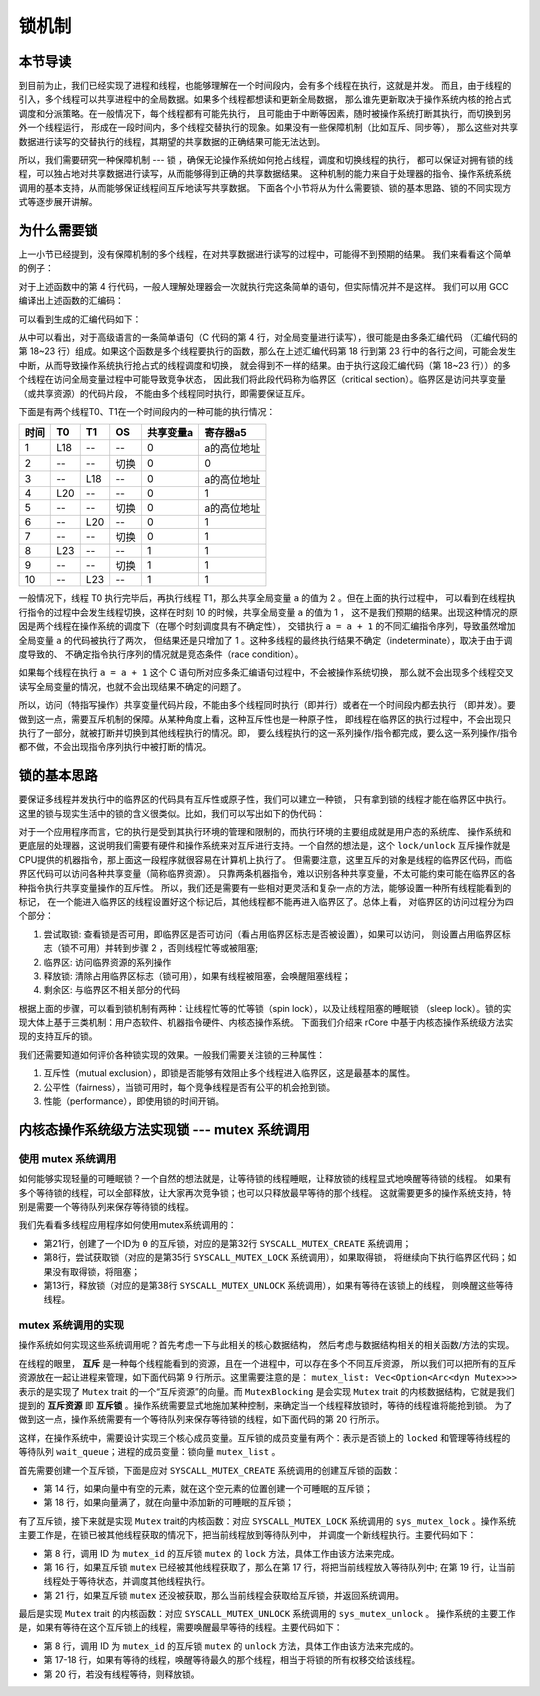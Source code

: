 锁机制
=========================================

本节导读
-----------------------------------------

.. chyyuu https://en.wikipedia.org/wiki/Lock_(computer_science)

到目前为止，我们已经实现了进程和线程，也能够理解在一个时间段内，会有多个线程在执行，这就是并发。
而且，由于线程的引入，多个线程可以共享进程中的全局数据。如果多个线程都想读和更新全局数据，
那么谁先更新取决于操作系统内核的抢占式调度和分派策略。在一般情况下，每个线程都有可能先执行，
且可能由于中断等因素，随时被操作系统打断其执行，而切换到另外一个线程运行，
形成在一段时间内，多个线程交替执行的现象。如果没有一些保障机制（比如互斥、同步等），
那么这些对共享数据进行读写的交替执行的线程，其期望的共享数据的正确结果可能无法达到。

所以，我们需要研究一种保障机制 --- 锁 ，确保无论操作系统如何抢占线程，调度和切换线程的执行，
都可以保证对拥有锁的线程，可以独占地对共享数据进行读写，从而能够得到正确的共享数据结果。
这种机制的能力来自于处理器的指令、操作系统系统调用的基本支持，从而能够保证线程间互斥地读写共享数据。
下面各个小节将从为什么需要锁、锁的基本思路、锁的不同实现方式等逐步展开讲解。

为什么需要锁
-----------------------------------------

上一小节已经提到，没有保障机制的多个线程，在对共享数据进行读写的过程中，可能得不到预期的结果。
我们来看看这个简单的例子：

.. code-block:: c
    :linenos:
    :emphasize-lines: 4

    // 线程的入口函数
    int a=0;
    void f() {
      a = a + 1;
    }

对于上述函数中的第 4 行代码，一般人理解处理器会一次就执行完这条简单的语句，但实际情况并不是这样。
我们可以用 GCC 编译出上述函数的汇编码：

.. code-block:: shell
    :linenos:

    $ riscv64-unknown-elf-gcc -o f.s -S f.c


可以看到生成的汇编代码如下：

.. code-block:: asm
    :linenos:
    :emphasize-lines: 18-23

    //f.s
      .text
      .globl	a
      .section	.sbss,"aw",@nobits
      .align	2
      .type	a, @object
      .size	a, 4
    a:
      .zero	4
      .text
      .align	1
      .globl	f
      .type	f, @function
    f:
      addi	sp,sp,-16
      sd	s0,8(sp)
      addi	s0,sp,16
      lui	a5,%hi(a)
      lw	a5,%lo(a)(a5)
      addiw	a5,a5,1
      sext.w	a4,a5
      lui	a5,%hi(a)
      sw	a4,%lo(a)(a5)
      nop
      ld	s0,8(sp)
      addi	sp,sp,16
      jr	ra


.. chyyuu 可以给上面的汇编码添加注释???

从中可以看出，对于高级语言的一条简单语句（C 代码的第 4 行，对全局变量进行读写），很可能是由多条汇编代码
（汇编代码的第 18~23 行）组成。如果这个函数是多个线程要执行的函数，那么在上述汇编代码第
18 行到第 23 行中的各行之间，可能会发生中断，从而导致操作系统执行抢占式的线程调度和切换，
就会得到不一样的结果。由于执行这段汇编代码（第 18~23 行））的多个线程在访问全局变量过程中可能导致竞争状态，
因此我们将此段代码称为临界区（critical section）。临界区是访问共享变量（或共享资源）的代码片段，
不能由多个线程同时执行，即需要保证互斥。

下面是有两个线程T0、T1在一个时间段内的一种可能的执行情况：

=====  =====  =======   =======   ===========   =========
时间     T0     T1        OS       共享变量a    寄存器a5
=====  =====  =======   =======   ===========   =========
1       L18      --       --         0          a的高位地址
2       --      --      切换         0              0
3       --      L18       --         0          a的高位地址
4       L20      --       --         0              1
5       --      --      切换         0           a的高位地址
6       --      L20       --         0              1
7       --      --      切换         0              1
8       L23     --       --          1              1
9       --      --      切换         1              1
10      --      L23      --          1              1
=====  =====  =======   =======   ===========   =========

一般情况下，线程 T0 执行完毕后，再执行线程 T1，那么共享全局变量 ``a`` 的值为 2 。但在上面的执行过程中，
可以看到在线程执行指令的过程中会发生线程切换，这样在时刻 10 的时候，共享全局变量 ``a`` 的值为 1 ，
这不是我们预期的结果。出现这种情况的原因是两个线程在操作系统的调度下（在哪个时刻调度具有不确定性），
交错执行 ``a = a + 1`` 的不同汇编指令序列，导致虽然增加全局变量 ``a`` 的代码被执行了两次，
但结果还是只增加了 1 。这种多线程的最终执行结果不确定（indeterminate），取决于由于调度导致的、
不确定指令执行序列的情况就是竞态条件（race condition）。

如果每个线程在执行 ``a = a + 1`` 这个 C 语句所对应多条汇编语句过程中，不会被操作系统切换，
那么就不会出现多个线程交叉读写全局变量的情况，也就不会出现结果不确定的问题了。

所以，访问（特指写操作）共享变量代码片段，不能由多个线程同时执行（即并行）或者在一个时间段内都去执行
（即并发）。要做到这一点，需要互斥机制的保障。从某种角度上看，这种互斥性也是一种原子性，
即线程在临界区的执行过程中，不会出现只执行了一部分，就被打断并切换到其他线程执行的情况。即，
要么线程执行的这一系列操作/指令都完成，要么这一系列操作/指令都不做，不会出现指令序列执行中被打断的情况。


锁的基本思路
-----------------------------------------

要保证多线程并发执行中的临界区的代码具有互斥性或原子性，我们可以建立一种锁，
只有拿到锁的线程才能在临界区中执行。这里的锁与现实生活中的锁的含义很类似。比如，我们可以写出如下的伪代码：

.. code-block:: Rust
    :linenos:

    lock(mutex);    // 尝试取锁
    a = a + 1;      // 临界区，访问临界资源 a
    unlock(mutex);  // 是否锁
    ...             // 剩余区

对于一个应用程序而言，它的执行是受到其执行环境的管理和限制的，而执行环境的主要组成就是用户态的系统库、
操作系统和更底层的处理器，这说明我们需要有硬件和操作系统来对互斥进行支持。一个自然的想法是，这个
``lock/unlock`` 互斥操作就是CPU提供的机器指令，那上面这一段程序就很容易在计算机上执行了。
但需要注意，这里互斥的对象是线程的临界区代码，而临界区代码可以访问各种共享变量（简称临界资源）。
只靠两条机器指令，难以识别各种共享变量，不太可能约束可能在临界区的各种指令执行共享变量操作的互斥性。
所以，我们还是需要有一些相对更灵活和复杂一点的方法，能够设置一种所有线程能看到的标记，
在一个能进入临界区的线程设置好这个标记后，其他线程都不能再进入临界区了。总体上看，
对临界区的访问过程分为四个部分：

1. 尝试取锁: 查看锁是否可用，即临界区是否可访问（看占用临界区标志是否被设置），如果可以访问，
   则设置占用临界区标志（锁不可用）并转到步骤 2 ，否则线程忙等或被阻塞;
2. 临界区: 访问临界资源的系列操作
3. 释放锁: 清除占用临界区标志（锁可用），如果有线程被阻塞，会唤醒阻塞线程；
4. 剩余区: 与临界区不相关部分的代码

根据上面的步骤，可以看到锁机制有两种：让线程忙等的忙等锁（spin lock），以及让线程阻塞的睡眠锁
（sleep lock）。锁的实现大体上基于三类机制：用户态软件、机器指令硬件、内核态操作系统。
下面我们介绍来 rCore 中基于内核态操作系统级方法实现的支持互斥的锁。

我们还需要知道如何评价各种锁实现的效果。一般我们需要关注锁的三种属性：

1. 互斥性（mutual exclusion），即锁是否能够有效阻止多个线程进入临界区，这是最基本的属性。
2. 公平性（fairness），当锁可用时，每个竞争线程是否有公平的机会抢到锁。
3. 性能（performance），即使用锁的时间开销。


内核态操作系统级方法实现锁 --- mutex 系统调用
-----------------------------------------


使用 mutex 系统调用
^^^^^^^^^^^^^^^^^^^^^^^^^^^^^^^^^^^^^^^^^^^^^^^^^^^^^^^^^^^^^^^^^^^^^^^^^^

如何能够实现轻量的可睡眠锁？一个自然的想法就是，让等待锁的线程睡眠，让释放锁的线程显式地唤醒等待锁的线程。
如果有多个等待锁的线程，可以全部释放，让大家再次竞争锁；也可以只释放最早等待的那个线程。
这就需要更多的操作系统支持，特别是需要一个等待队列来保存等待锁的线程。

我们先看看多线程应用程序如何使用mutex系统调用的：


.. code-block:: Rust
    :linenos:
    :emphasize-lines: 8,13,21,32,35,38

    // user/src/bin/race_adder_mutex_blocking.rs

    static mut A: usize = 0;
    ...
    unsafe fn f() -> ! {
        let mut t = 2usize;
        for _ in 0..PER_THREAD {
            mutex_lock(0);
            let a = &mut A as *mut usize;
            let cur = a.read_volatile();
            for _ in 0..500 { t = t * t % 10007; }
            a.write_volatile(cur + 1);
            mutex_unlock(0);
        }
        exit(t as i32)
    }

    #[no_mangle]
    pub fn main() -> i32 {
        let start = get_time();
        assert_eq!(mutex_blocking_create(), 0);
        let mut v = Vec::new();
        for _ in 0..THREAD_COUNT {
            v.push(thread_create(f as usize, 0) as usize);
        }
        ...
    }

    // usr/src/syscall.rs

    pub fn sys_mutex_create(blocking: bool) -> isize {
        syscall(SYSCALL_MUTEX_CREATE, [blocking as usize, 0, 0])
    }
    pub fn sys_mutex_lock(id: usize) -> isize {
        syscall(SYSCALL_MUTEX_LOCK, [id, 0, 0])
    }
    pub fn sys_mutex_unlock(id: usize) -> isize {
        syscall(SYSCALL_MUTEX_UNLOCK, [id, 0, 0])
    }


- 第21行，创建了一个ID为 ``0`` 的互斥锁，对应的是第32行 ``SYSCALL_MUTEX_CREATE`` 系统调用；
- 第8行，尝试获取锁（对应的是第35行 ``SYSCALL_MUTEX_LOCK`` 系统调用），如果取得锁，
  将继续向下执行临界区代码；如果没有取得锁，将阻塞；
- 第13行，释放锁（对应的是第38行 ``SYSCALL_MUTEX_UNLOCK`` 系统调用），如果有等待在该锁上的线程，
  则唤醒这些等待线程。

mutex 系统调用的实现
^^^^^^^^^^^^^^^^^^^^^^^^^^^^^^^^^^^^^^^^^^^^^^^^^^^^^^^^^^^^^^^^^^^^^^^^^^

操作系统如何实现这些系统调用呢？首先考虑一下与此相关的核心数据结构，
然后考虑与数据结构相关的相关函数/方法的实现。

在线程的眼里， **互斥** 是一种每个线程能看到的资源，且在一个进程中，可以存在多个不同互斥资源，
所以我们可以把所有的互斥资源放在一起让进程来管理，如下面代码第 9 行所示。这里需要注意的是：
``mutex_list: Vec<Option<Arc<dyn Mutex>>>`` 表示的是实现了 ``Mutex`` trait 的一个“互斥资源”的向量。而
``MutexBlocking`` 是会实现 ``Mutex`` trait 的内核数据结构，它就是我们提到的 **互斥资源** 即
**互斥锁** 。操作系统需要显式地施加某种控制，来确定当一个线程释放锁时，等待的线程谁将能抢到锁。
为了做到这一点，操作系统需要有一个等待队列来保存等待锁的线程，如下面代码的第 20 行所示。

.. code-block:: Rust
    :linenos:
    :emphasize-lines: 9,20

    pub struct ProcessControlBlock {
        // immutable
        pub pid: PidHandle,
        // mutable
        inner: UPSafeCell<ProcessControlBlockInner>,
    }
    pub struct ProcessControlBlockInner {
        ...
        pub mutex_list: Vec<Option<Arc<dyn Mutex>>>,
    }
    pub trait Mutex: Sync + Send {
        fn lock(&self);
        fn unlock(&self);
    }
    pub struct MutexBlocking {
        inner: UPSafeCell<MutexBlockingInner>,
    }
    pub struct MutexBlockingInner {
        locked: bool,
        wait_queue: VecDeque<Arc<TaskControlBlock>>,
    }


这样，在操作系统中，需要设计实现三个核心成员变量。互斥锁的成员变量有两个：表示是否锁上的 ``locked``
和管理等待线程的等待队列 ``wait_queue``；进程的成员变量：锁向量 ``mutex_list`` 。

首先需要创建一个互斥锁，下面是应对 ``SYSCALL_MUTEX_CREATE`` 系统调用的创建互斥锁的函数：

.. code-block:: Rust
    :linenos:
    :emphasize-lines: 14,18

    // os/src/syscall/sync.rs
    pub fn sys_mutex_create(blocking: bool) -> isize {
        let process = current_process();
        let mut process_inner = process.inner_exclusive_access();
        if let Some(id) = process_inner
            .mutex_list
            .iter()
            .enumerate()
            .find(|(_, item)| item.is_none())
            .map(|(id, _)| id) {
            process_inner.mutex_list[id] = if !blocking {
                Some(Arc::new(MutexSpin::new()))
            } else {
                Some(Arc::new(MutexBlocking::new()))
            };
            id as isize
        } else {
            process_inner.mutex_list.push(Some(Arc::new(MutexSpin::new())));
            process_inner.mutex_list.len() as isize - 1
        }
    }

- 第 14 行，如果向量中有空的元素，就在这个空元素的位置创建一个可睡眠的互斥锁；
- 第 18 行，如果向量满了，就在向量中添加新的可睡眠的互斥锁；


有了互斥锁，接下来就是实现 ``Mutex`` trait的内核函数：对应 ``SYSCALL_MUTEX_LOCK`` 系统调用的
``sys_mutex_lock`` 。操作系统主要工作是，在锁已被其他线程获取的情况下，把当前线程放到等待队列中，
并调度一个新线程执行。主要代码如下：

.. code-block:: Rust
    :linenos:
    :emphasize-lines: 8,16,17,19,21

    // os/src/syscall/sync.rs
    pub fn sys_mutex_lock(mutex_id: usize) -> isize {
        let process = current_process();
        let process_inner = process.inner_exclusive_access();
        let mutex = Arc::clone(process_inner.mutex_list[mutex_id].as_ref().unwrap());
        drop(process_inner);
        drop(process);
        mutex.lock();
        0
    }

    // os/src/sync/mutex.rs
    impl Mutex for MutexBlocking {
        fn lock(&self) {
            let mut mutex_inner = self.inner.exclusive_access();
            if mutex_inner.locked {
                mutex_inner.wait_queue.push_back(current_task().unwrap());
                drop(mutex_inner);
                block_current_and_run_next();
            } else {
                mutex_inner.locked = true;
            }
        }
    }

.. chyyuu drop的作用？？？

- 第 8 行，调用 ID 为 ``mutex_id`` 的互斥锁 ``mutex`` 的 ``lock`` 方法，具体工作由该方法来完成。
- 第 16 行，如果互斥锁 ``mutex`` 已经被其他线程获取了，那么在第 17 行，将把当前线程放入等待队列中;
  在第 19 行，让当前线程处于等待状态，并调度其他线程执行。
- 第 21 行，如果互斥锁 ``mutex`` 还没被获取，那么当前线程会获取给互斥锁，并返回系统调用。


最后是实现 ``Mutex`` trait 的内核函数：对应 ``SYSCALL_MUTEX_UNLOCK`` 系统调用的 ``sys_mutex_unlock`` 。
操作系统的主要工作是，如果有等待在这个互斥锁上的线程，需要唤醒最早等待的线程。主要代码如下：

.. code-block:: Rust
    :linenos:
    :emphasize-lines: 8,17-18,20

    // os/src/syscall/sync.rs
    pub fn sys_mutex_unlock(mutex_id: usize) -> isize {
        let process = current_process();
        let process_inner = process.inner_exclusive_access();
        let mutex = Arc::clone(process_inner.mutex_list[mutex_id].as_ref().unwrap());
        drop(process_inner);
        drop(process);
        mutex.unlock();
        0
    }

    // os/src/sync/mutex.rs
    impl Mutex for MutexBlocking {
        fn unlock(&self) {
            let mut mutex_inner = self.inner.exclusive_access();
            assert!(mutex_inner.locked);
            if let Some(waking_task) = mutex_inner.wait_queue.pop_front() {
                add_task(waking_task);
            } else {
                mutex_inner.locked = false;
            }
        }
    }

- 第 8 行，调用 ID 为 ``mutex_id`` 的互斥锁 ``mutex`` 的 ``unlock`` 方法，具体工作由该方法来完成的。
- 第 17-18 行，如果有等待的线程，唤醒等待最久的那个线程，相当于将锁的所有权移交给该线程。
- 第 20 行，若没有线程等待，则释放锁。


